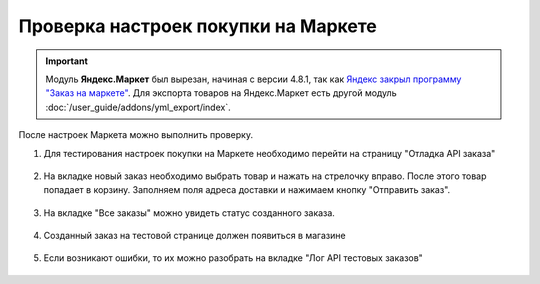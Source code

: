 Проверка настроек покупки на Маркете
------------------------------------

.. important::

    Модуль **Яндекс.Маркет** был вырезан, начиная с версии 4.8.1, так как `Яндекс закрыл программу "Заказ на маркете" <https://market.yandex.ru/partners/news/market_zakryvaet_cpa>`_. Для экспорта товаров на Яндекс.Маркет есть другой модуль :doc:`/user_guide/addons/yml_export/index`.

После настроек Маркета можно выполнить проверку.

#. Для тестирования настроек покупки на Маркете необходимо перейти на страницу "Отладка API заказа"

    .. fancybox:: img/go_to_test.png
        :alt: Переход в настройки

#. На вкладке новый заказ необходимо выбрать товар и нажать на стрелочку вправо. После этого товар попадает в корзину. Заполняем поля адреса доставки и нажимаем кнопку "Отправить заказ".

    .. fancybox:: img/create_order.png
        :alt: Создание заказа

#. На вкладке "Все заказы" можно увидеть статус созданного заказа.

    .. fancybox:: img/detail_order.png
        :alt: Создание заказа

#. Созданный заказ на тестовой странице должен появиться в магазине

    .. fancybox:: img/order.png
        :alt: Созданный заказ в магазине

#. Если возникают ошибки, то их можно разобрать на вкладке "Лог API тестовых заказов"

    .. fancybox:: img/logs.png
        :alt: Логи
